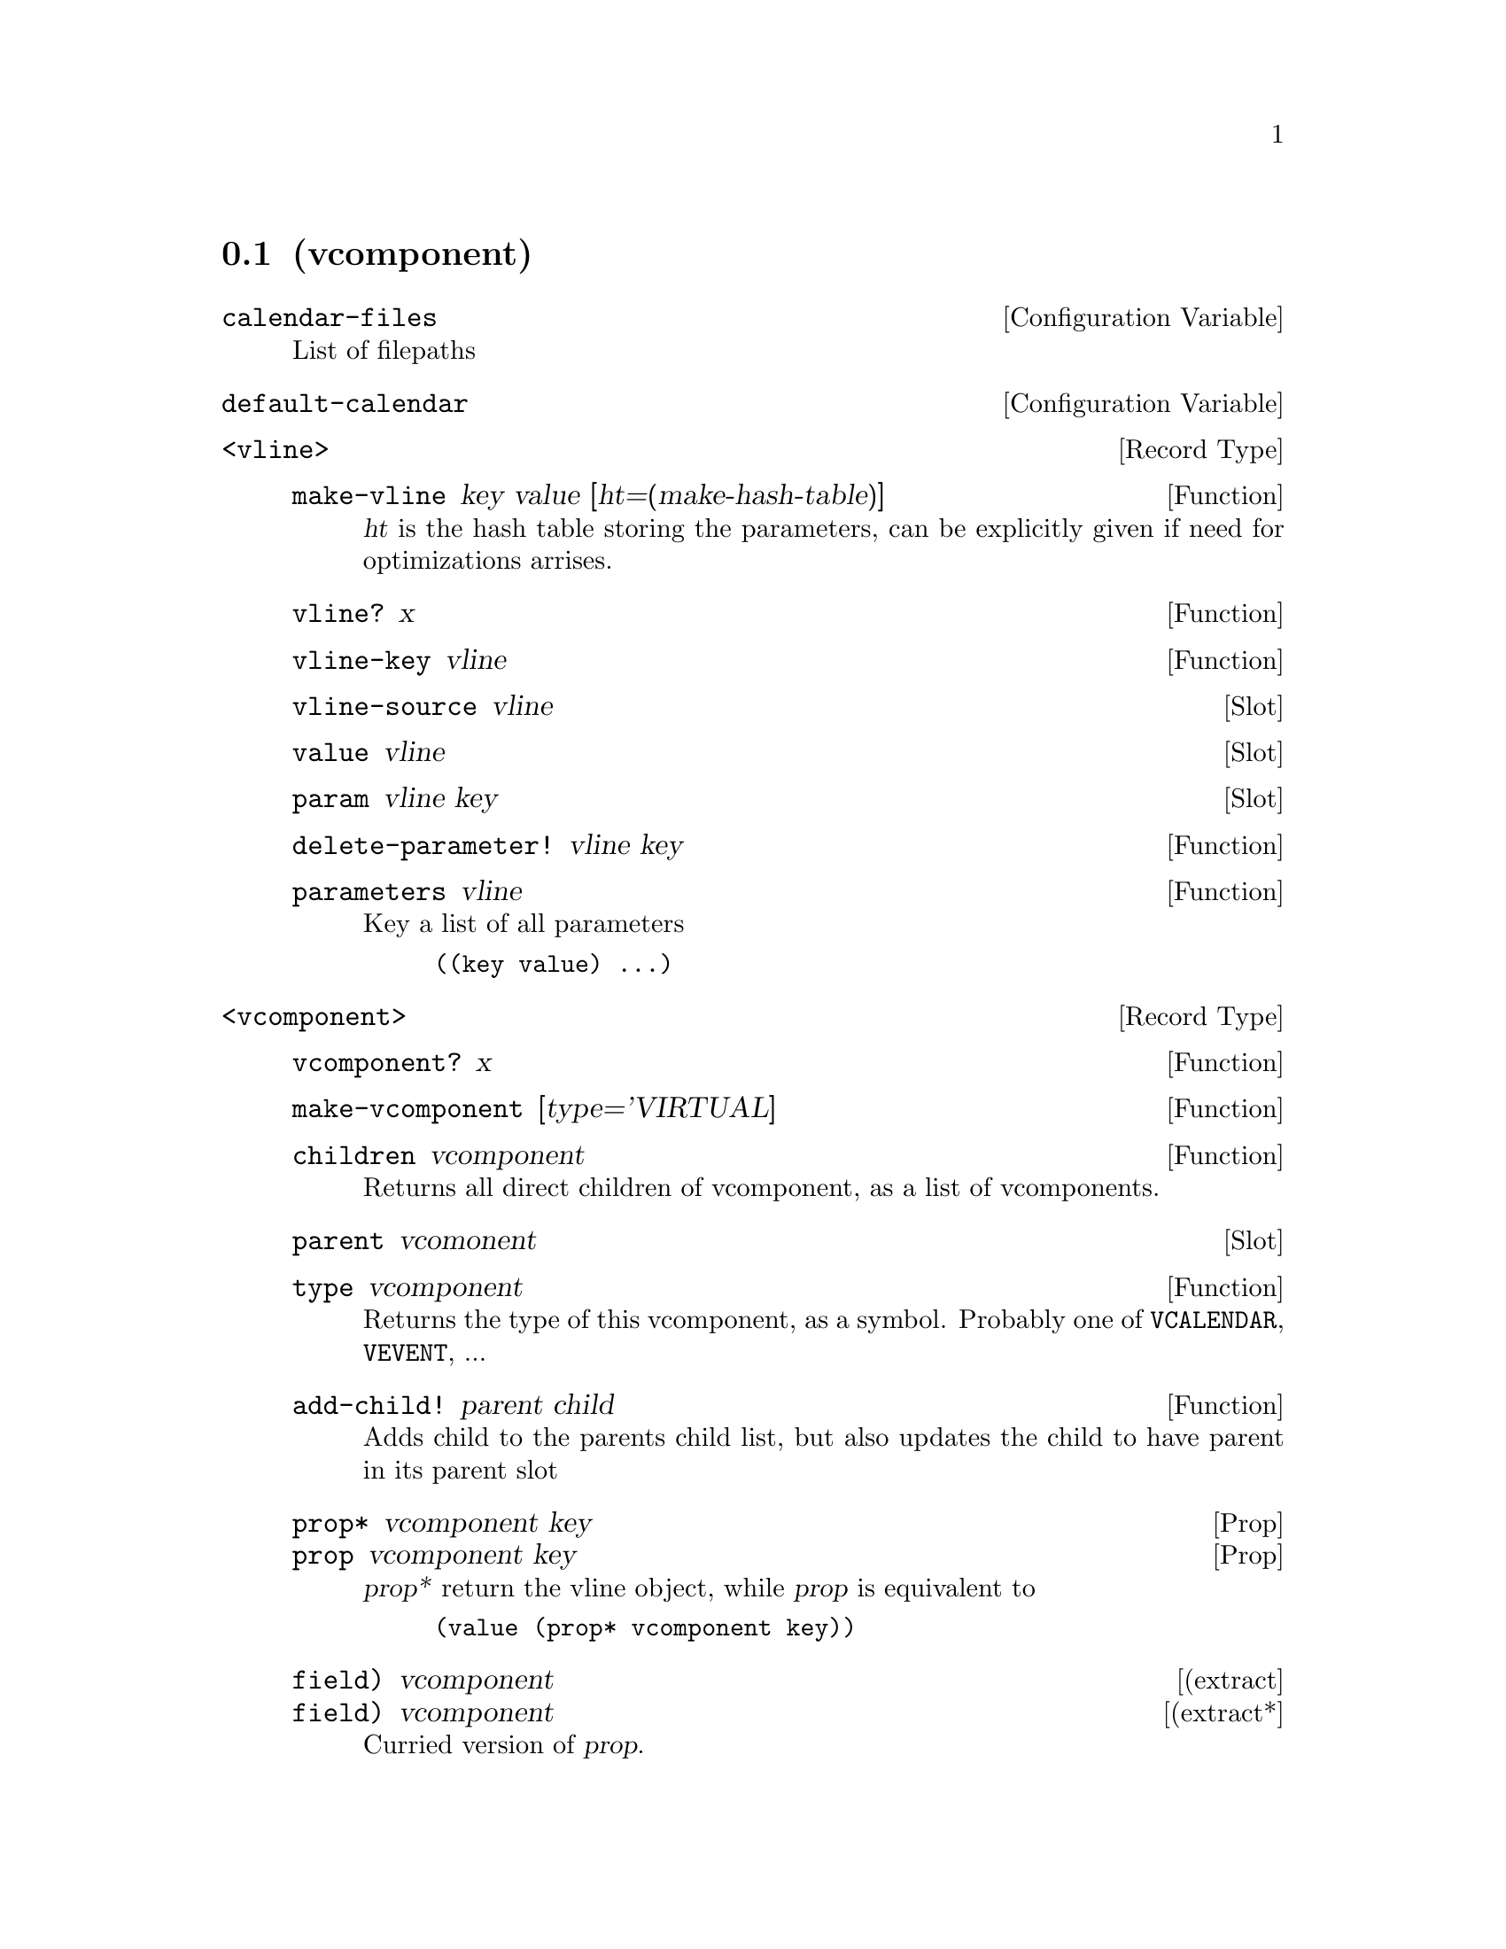 @node VComponent
@section (vcomponent)

@defvr {Configuration Variable} calendar-files
List of filepaths
@end defvr

@defvr {Configuration Variable} default-calendar
@end defvr

@c ===== Concepts =====

@c - internal fields
@c DATA layout
@c how does multiple value work?

@c ===== BASE =====

@deftp {Record Type} <vline>

@c - key
@c - value
@c - parameters
@c - source

@defun make-vline key value [ht=(make-hash-table)]
@var{ht} is the hash table storing the parameters, can be explicitly
given if need for optimizations arrises.
@end defun

@defun vline? x
@end defun

@defun vline-key vline
@end defun

@deffn {Slot} vline-source vline
@end deffn

@deffn {Slot} value vline
@end deffn

@deffn {Slot} param vline key
@end deffn

@defun delete-parameter! vline key
@end defun

@defun parameters vline
Key a list of all parameters
@example
((key value) ...)
@end example
@end defun

@end deftp


@deftp {Record Type} <vcomponent>

@defun vcomponent? x
@end defun

@defun make-vcomponent [type='VIRTUAL]
@end defun

@defun children vcomponent
Returns all direct children of vcomponent, as a list of vcomponents.
@end defun

@deffn {Slot} parent vcomonent
@end deffn

@defun type vcomponent
Returns the type of this vcomponent, as a symbol. Probably one of
@code{VCALENDAR}, @code{VEVENT}, ...
@end defun

@defun add-child! parent child
Adds child to the parents child list, but also updates the child to
have parent in its parent slot
@end defun

@deffn {Prop} prop* vcomponent key
@deffnx {Prop} prop vcomponent key
@var{prop*} return the vline object, while @var{prop} is equivalent to
@lisp
(value (prop* vcomponent key))
@end lisp
@end deffn

@deffn (extract field) vcomponent
@deffnx (extract* field) vcomponent
Curried version of @var{prop}.
@end deffn

@defun delete-property! component key
@end defun

@defun properties comopnent
@example
((key . value) ...)
@end example
@end defun

@end deftp

@defun copy-vcomponent vcomponent
@end defun


@defun x-property? symb
Does symbol start with ``X-''?
@end defun

@defun internal-field? symb [prefix="-"]
@end defun
